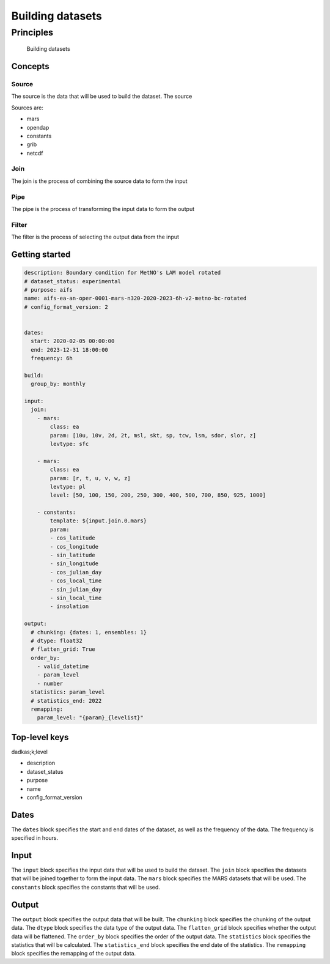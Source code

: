 ###################
 Building datasets
###################

************
 Principles
************

.. figure:: build.png
   :alt: Building datasets
   :scale: 50%

   Building datasets

Concepts
========

Source
------

The source is the data that will be used to build the dataset. The
source

Sources are:

-  mars
-  opendap
-  constants
-  grib
-  netcdf

Join
----

The join is the process of combining the source data to form the input

Pipe
----

The pipe is the process of transforming the input data to form the
output

Filter
------

The filter is the process of selecting the output data from the input

Getting started
===============

.. code:: yaml

   description: Boundary condition for MetNO's LAM model rotated
   # dataset_status: experimental
   # purpose: aifs
   name: aifs-ea-an-oper-0001-mars-n320-2020-2023-6h-v2-metno-bc-rotated
   # config_format_version: 2


   dates:
     start: 2020-02-05 00:00:00
     end: 2023-12-31 18:00:00
     frequency: 6h

   build:
     group_by: monthly

   input:
     join:
       - mars:
           class: ea
           param: [10u, 10v, 2d, 2t, msl, skt, sp, tcw, lsm, sdor, slor, z]
           levtype: sfc

       - mars:
           class: ea
           param: [r, t, u, v, w, z]
           levtype: pl
           level: [50, 100, 150, 200, 250, 300, 400, 500, 700, 850, 925, 1000]

       - constants:
           template: ${input.join.0.mars}
           param:
           - cos_latitude
           - cos_longitude
           - sin_latitude
           - sin_longitude
           - cos_julian_day
           - cos_local_time
           - sin_julian_day
           - sin_local_time
           - insolation

   output:
     # chunking: {dates: 1, ensembles: 1}
     # dtype: float32
     # flatten_grid: True
     order_by:
       - valid_datetime
       - param_level
       - number
     statistics: param_level
     # statistics_end: 2022
     remapping:
       param_level: "{param}_{levelist}"

Top-level keys
==============

dadkas;k;level

-  description
-  dataset_status
-  purpose
-  name
-  config_format_version

Dates
=====

The ``dates`` block specifies the start and end dates of the dataset, as
well as the frequency of the data. The frequency is specified in hours.

Input
=====

The ``input`` block specifies the input data that will be used to build
the dataset. The ``join`` block specifies the datasets that will be
joined together to form the input data. The ``mars`` block specifies the
MARS datasets that will be used. The ``constants`` block specifies the
constants that will be used.

Output
======

The ``output`` block specifies the output data that will be built. The
``chunking`` block specifies the chunking of the output data. The
``dtype`` block specifies the data type of the output data. The
``flatten_grid`` block specifies whether the output data will be
flattened. The ``order_by`` block specifies the order of the output
data. The ``statistics`` block specifies the statistics that will be
calculated. The ``statistics_end`` block specifies the end date of the
statistics. The ``remapping`` block specifies the remapping of the
output data.
